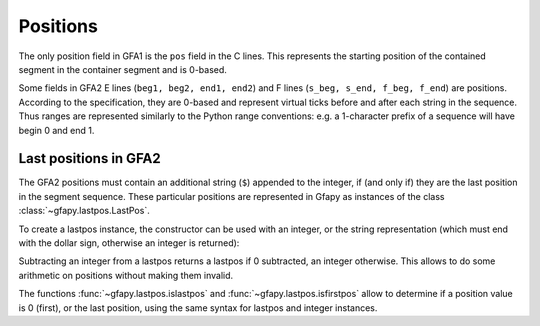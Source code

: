 .. testsetup:: *

    import gfapy

.. _positions:

Positions
---------

The only position field in GFA1 is the ``pos`` field in the C lines.
This represents the starting position of the contained segment in the
container segment and is 0-based.

Some fields in GFA2 E lines (``beg1, beg2, end1, end2``) and F lines
(``s_beg, s_end, f_beg, f_end``) are positions. According to the
specification, they are 0-based and represent virtual ticks before and
after each string in the sequence. Thus ranges are represented similarly
to the Python range conventions: e.g. a 1-character prefix of a sequence
will have begin 0 and end 1.

Last positions in GFA2
~~~~~~~~~~~~~~~~~~~~~~

The GFA2 positions must contain an additional string (``$``) appended to
the integer, if (and only if) they are the last position in the segment
sequence. These particular positions are represented in Gfapy as
instances of the class :class:`~gfapy.lastpos.LastPos`.

To create a lastpos instance, the constructor can be used with an
integer, or the string representation (which must end with the dollar
sign, otherwise an integer is returned):

.. doctest::

    >>> str(gfapy.LastPos(12))
    '12$'
    >>> gfapy.LastPos("12")
    12
    >>> str(gfapy.LastPos("12"))
    '12'
    >>> gfapy.LastPos("12$")
    gfapy.LastPos(12)
    >>> str(gfapy.LastPos("12$"))
    '12$'

Subtracting an integer from a lastpos returns a lastpos if 0 subtracted,
an integer otherwise. This allows to do some arithmetic on positions
without making them invalid.

.. doctest::

    >>> gfapy.LastPos(12) - 0
    gfapy.LastPos(12)
    >>> gfapy.LastPos(12) - 1
    11

The functions :func:`~gfapy.lastpos.islastpos` and
:func:`~gfapy.lastpos.isfirstpos` allow to
determine if a position value is 0 (first), or the last position, using
the same syntax for lastpos and integer instances.

.. doctest::

    >>> gfapy.isfirstpos(0)
    True
    >>> gfapy.islastpos(0)
    False
    >>> gfapy.isfirstpos(12)
    False
    >>> gfapy.islastpos(12)
    False
    >>> gfapy.islastpos(gfapy.LastPos("12"))
    False
    >>> gfapy.islastpos(gfapy.LastPos("12$"))
    True
